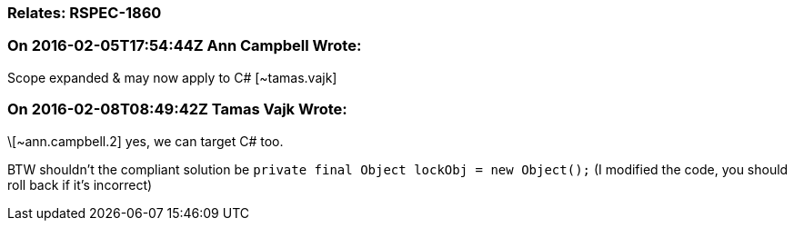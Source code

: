 === Relates: RSPEC-1860

=== On 2016-02-05T17:54:44Z Ann Campbell Wrote:
Scope expanded & may now apply to C# [~tamas.vajk]

=== On 2016-02-08T08:49:42Z Tamas Vajk Wrote:
\[~ann.campbell.2] yes, we can target C# too.

BTW shouldn't the compliant solution be ``++private final Object lockObj = new Object();++`` (I modified the code, you should roll back if it's incorrect)

